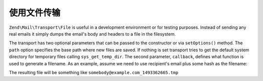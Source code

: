 .. _zend.mail.file-transport:

使用文件传输
====================

``Zend\Mail\Transport\File`` is useful in a development environment or for testing purposes. Instead of sending any
real emails it simply dumps the email's body and headers to a file in the filesystem.

The transport has two optional parameters that can be passed to the constructor or via ``setOptions()`` method. The
``path`` option specifies the base path where new files are saved. If nothing is set transport tries to get the
default system directory for temporary files calling ``sys_get_temp_dir``. The second parameter, ``callback``,
defines what function is used to generate a filename. As an example, assume we need to use recipient's email plus
some hash as the filename:

.. code-block:: php
   :linenos:

   $mail = new Zend\Mail\Message();
   $mail->addTo('somebody@example.com', 'Some Recipient');
   // build message...
   $tr = new Zend\Mail\Transport\File(array('callback' => function ($transport){
       return $transport->recipients . '_' . mt_rand() . '.tmp';
   }));
   $mail->send($tr);

The resulting file will be something like ``somebody@example.com_1493362665.tmp``


